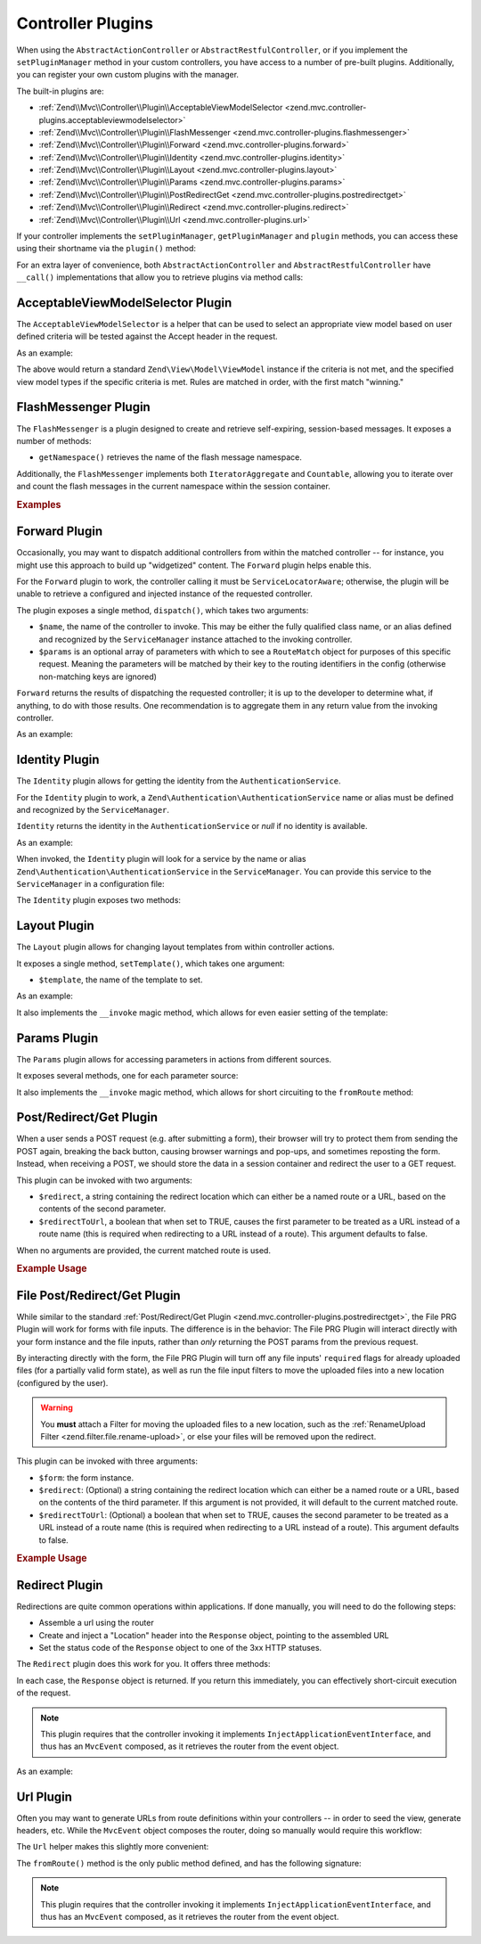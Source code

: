 .. _zend.mvc.controller-plugins:

Controller Plugins
==================

When using the ``AbstractActionController`` or ``AbstractRestfulController``, or if you implement the
``setPluginManager`` method in your custom controllers, you have access to a number of pre-built plugins.
Additionally, you can register your own custom plugins with the manager.

The built-in plugins are:

- :ref:`Zend\\Mvc\\Controller\\Plugin\\AcceptableViewModelSelector <zend.mvc.controller-plugins.acceptableviewmodelselector>`

- :ref:`Zend\\Mvc\\Controller\\Plugin\\FlashMessenger <zend.mvc.controller-plugins.flashmessenger>`

- :ref:`Zend\\Mvc\\Controller\\Plugin\\Forward <zend.mvc.controller-plugins.forward>`

- :ref:`Zend\\Mvc\\Controller\\Plugin\\Identity <zend.mvc.controller-plugins.identity>`

- :ref:`Zend\\Mvc\\Controller\\Plugin\\Layout <zend.mvc.controller-plugins.layout>`

- :ref:`Zend\\Mvc\\Controller\\Plugin\\Params <zend.mvc.controller-plugins.params>`

- :ref:`Zend\\Mvc\\Controller\\Plugin\\PostRedirectGet <zend.mvc.controller-plugins.postredirectget>`

- :ref:`Zend\\Mvc\\Controller\\Plugin\\Redirect <zend.mvc.controller-plugins.redirect>`

- :ref:`Zend\\Mvc\\Controller\\Plugin\\Url <zend.mvc.controller-plugins.url>`

If your controller implements the ``setPluginManager``, ``getPluginManager`` and ``plugin`` methods, you can access
these using their shortname via the ``plugin()`` method:

.. code-block:: php
   :linenos:

   $plugin = $this->plugin('url');

For an extra layer of convenience, both ``AbstractActionController`` and ``AbstractRestfulController`` have
``__call()`` implementations that allow you to retrieve plugins via method calls:

.. code-block:: php
   :linenos:

   $plugin = $this->url();

.. _zend.mvc.controller-plugins.acceptableviewmodelselector:

AcceptableViewModelSelector Plugin
----------------------------------

The ``AcceptableViewModelSelector`` is a helper that can be used to select an appropriate view model based on
user defined criteria will be tested against the Accept header in the request.

As an example:

.. code-block:: php
   :linenos:

   use Zend\Mvc\Controller\AbstractActionController;
   use Zend\View\Model\JsonModel;

   class SomeController extends AbstractActionController
   {
      protected $acceptCriteria = array(
         'Zend\View\Model\JsonModel' => array(
            'application/json',
         ),
         'Zend\View\Model\FeedModel' => array(
            'application/rss+xml',
         ),
      );

      public function apiAction()
      {
         $viewModel = $this->acceptableViewModelSelector($this->acceptCriteria);

         // Potentially vary execution based on model returned
         if ($viewModel instanceof JsonModel) {
            // ...
         }
      }
   }

.. _zend.mvc.controller-plugins.flashmessenger:

The above would return a standard ``Zend\View\Model\ViewModel`` instance if the criteria is not met, and the
specified view model types if the specific criteria is met. Rules are matched in order, with the first match
"winning."

FlashMessenger Plugin
---------------------

The ``FlashMessenger`` is a plugin designed to create and retrieve self-expiring, session-based messages. It
exposes a number of methods:

.. function:: setSessionManager(Zend\\Session\\ManagerInterface $manager)
   :noindex:

   Allows you to specify an alternate session manager, if desired.

   :rtype: ``Zend\Mvc\Controller\Plugin\FlashMessenger``


.. function:: getSessionManager()
   :noindex:

   Allows you to retrieve the session manager registered.

   :rtype: ``Zend\Session\ManagerInterface``


.. function:: getContainer()
   :noindex:

   Returns the ``Zend\Session\Container`` instance in which the flash messages are stored.

   :rtype: ``Zend\Session\Container``


.. function:: setNamespace(string $namespace = 'default')
   :noindex:

   Allows you to specify a specific namespace in the container in which to store or from which to retrieve flash
   messages.

   :rtype: ``Zend\Mvc\Controller\Plugin\FlashMessenger``

- ``getNamespace()`` retrieves the name of the flash message namespace.


.. function:: getNamespace()
   :noindex:

   Retrieves the name of the flash message namespace.

   :rtype: ``string``


.. function:: addMessage(string $message)
   :noindex:

   Allows you to add a message to the current namespace of the session container.

   :rtype: ``Zend\Mvc\Controller\Plugin\FlashMessenger``


.. function:: hasMessages()
   :noindex:

   Lets you determine if there are any flash messages from the current namespace in the session container.

   :rtype: ``boolean``


.. function:: getMessages()
   :noindex:

   Retrieves the flash messages from the current namespace of the session container

   :rtype: ``array``


.. function:: clearMessages()
   :noindex:

   Clears all flash messages in current namespace of the session container. Returns ``true`` if messages were
   cleared, ``false`` if none existed.

   :rtype: ``boolean``


.. function:: hasCurrentMessages()
   :noindex:

   Indicates whether any messages were added during the current request.

   :rtype: ``boolean``


.. function:: getCurrentMessages()
   :noindex:

   Retrieves any messages added during the current request.

   :rtype: ``array``


.. function:: clearCurrentMessages()
   :noindex:

   Removes any messages added during the current request. Returns ``true`` if current messages were cleared,
   ``false`` if none existed.

   :rtype: ``boolean``

Additionally, the ``FlashMessenger`` implements both ``IteratorAggregate`` and ``Countable``, allowing you to
iterate over and count the flash messages in the current namespace within the session container.

.. _zend.mvc.controller-plugins.examples:

.. rubric:: Examples

.. code-block:: php
   :linenos:

   public function processAction()
   {
       // ... do some work ...
       $this->flashMessenger()->addMessage('You are now logged in.');
       return $this->redirect()->toRoute('user-success');
   }

   public function successAction()
   {
       $return = array('success' => true);
       $flashMessenger = $this->flashMessenger();
       if ($flashMessenger->hasMessages()) {
           $return['messages'] = $flashMessenger->getMessages();
       }
       return $return;
   }

.. _zend.mvc.controller-plugins.forward:

Forward Plugin
--------------

Occasionally, you may want to dispatch additional controllers from within the matched controller -- for instance,
you might use this approach to build up "widgetized" content. The ``Forward`` plugin helps enable this.

For the ``Forward`` plugin to work, the controller calling it must be ``ServiceLocatorAware``; otherwise, the
plugin will be unable to retrieve a configured and injected instance of the requested controller.

The plugin exposes a single method, ``dispatch()``, which takes two arguments:

- ``$name``, the name of the controller to invoke. This may be either the fully qualified class name, or an alias
  defined and recognized by the ``ServiceManager`` instance attached to the invoking controller.

- ``$params`` is an optional array of parameters with which to see a ``RouteMatch`` object for purposes of this
  specific request. Meaning the parameters will be matched by their key to the routing identifiers in the config
  (otherwise non-matching keys are ignored)

``Forward`` returns the results of dispatching the requested controller; it is up to the developer to determine
what, if anything, to do with those results. One recommendation is to aggregate them in any return value from the
invoking controller.

As an example:

.. code-block:: php
   :linenos:

   $foo = $this->forward()->dispatch('foo', array('action' => 'process'));
   return array(
       'somekey' => $somevalue,
       'foo'     => $foo,
   );

.. _zend.mvc.controller-plugins.identity:

Identity Plugin
---------------

The ``Identity`` plugin allows for getting the identity from the ``AuthenticationService``.

For the ``Identity`` plugin to work, a ``Zend\Authentication\AuthenticationService`` name or alias must be
defined and recognized by the ``ServiceManager``.

``Identity`` returns the identity in the ``AuthenticationService`` or `null` if no identity is available.

As an example:

.. code-block:: php
   :linenos:

   public function testAction()
   {
       if ($user = $this->identity()) {
            // someone is logged !
       } else {
            // not logged in
       }
   }

When invoked, the ``Identity`` plugin will look for a service by the name or alias
``Zend\Authentication\AuthenticationService`` in the ``ServiceManager``.
You can provide this service to the ``ServiceManager`` in a configuration file:

.. code-block:: php
    :linenos:

    // In a configuration file...
    return array(
        'service_manager' => array(
            'alias' => array(
                'Zend\Authentication\AuthenticationService' => 'my_auth_service',
            ),
            'invokables' => array(
                'my_auth_service' => 'Zend\Authentication\AuthenticationService',
            ),
        ),
    );

The ``Identity`` plugin exposes two methods:

.. function:: setAuthenticationService(Zend\\Authentication\\AuthenticationService $authenticationService)
   :noindex:

   Sets the authentication service instance to be used by the plugin.

   :rtype: ``void``


.. function:: getAuthenticationService()
   :noindex:

   Retrieves the current authentication service instance if any is attached.

   :rtype: ``Zend\Authentication\AuthenticationService``


.. _zend.mvc.controller-plugins.layout:

Layout Plugin
-------------

The ``Layout`` plugin allows for changing layout templates from within controller actions.

It exposes a single method, ``setTemplate()``, which takes one argument:

- ``$template``, the name of the template to set.

As an example:

.. code-block:: php
    :linenos:

    $this->layout()->setTemplate('layout/newlayout');

It also implements the ``__invoke`` magic method, which allows for even easier setting of the template:

.. code-block:: php
    :linenos:

    $this->layout('layout/newlayout');

.. _zend.mvc.controller-plugins.params:

Params Plugin
-------------

The ``Params`` plugin allows for accessing parameters in actions from different sources.

It exposes several methods, one for each parameter source:


.. function:: fromFiles(string $name = null, mixed $default = null)
   :noindex:

   For retrieving all or one single **file**. If ``$name`` is `null`, all files will be returned.

   :rtype: ``array|ArrayAccess|null``


.. function:: fromHeader(string $header = null, mixed $default = null)
   :noindex:

   For retrieving all or one single **header** parameter. If ``$header`` is `null`, all header parameters will be
   returned.

   :rtype: ``null|Zend\Http\Header\HeaderInterface``


.. function:: fromPost(string $param = null, mixed $default = null)
   :noindex:

   For retrieving all or one single **post** parameter. If ``$param`` is `null`, all post parameters will be
   returned.

   :rtype: ``mixed``


.. function:: fromQuery(string $param = null, mixed $default = null)
   :noindex:

   For retrieving all or one single **query** parameter. If ``$param`` is `null`, all query parameters will be
   returned.

   :rtype: ``mixed``


.. function:: fromRoute(string $param = null, mixed $default = null)
   :noindex:

   For retrieving all or one single **route** parameter. If ``$param`` is `null`, all route parameters will be
   returned.

   :rtype: ``mixed``


It also implements the ``__invoke`` magic method, which allows for short circuiting to the ``fromRoute`` method:

.. code-block:: php
    :linenos:

    $this->params()->fromRoute('param', $default);
    // or
    $this->params('param', $default);

.. _zend.mvc.controller-plugins.postredirectget:

Post/Redirect/Get Plugin
------------------------

When a user sends a POST request (e.g. after submitting a form), their browser will try to protect them from
sending the POST again, breaking the back button, causing browser warnings and pop-ups, and sometimes reposting
the form. Instead, when receiving a POST, we should store the data in a session container and redirect the user
to a GET request.

This plugin can be invoked with two arguments:

- ``$redirect``, a string containing the redirect location which can either be a named route or a URL, based on
  the contents of the second parameter.
- ``$redirectToUrl``, a boolean that when set to TRUE, causes the first parameter to be treated as a URL instead
  of a route name (this is required when redirecting to a URL instead of a route). This argument defaults to false.

When no arguments are provided, the current matched route is used.

.. rubric:: Example Usage

.. code-block:: php
   :linenos:

   // Pass in the route/url you want to redirect to after the POST
   $prg = $this->prg('/user/register', true);

   if ($prg instanceof \Zend\Http\PhpEnvironment\Response) {
       // returned a response to redirect us
       return $prg;
   } elseif ($prg === false) {
       // this wasn't a POST request, but there were no params in the flash messenger
       // probably this is the first time the form was loaded
       return array('form' => $myForm);
   }

   // $prg is an array containing the POST params from the previous request
   $form->setData($prg);

   // ... your form processing code here

.. _zend.mvc.controller-plugins.file-postredirectget:

File Post/Redirect/Get Plugin
-----------------------------

While similar to the standard :ref:`Post/Redirect/Get Plugin <zend.mvc.controller-plugins.postredirectget>`,
the File PRG Plugin will work for forms with file inputs.
The difference is in the behavior: The File PRG Plugin will interact
directly with your form instance and the file inputs, rather than *only* returning the POST params
from the previous request.

By interacting directly with the form, the File PRG Plugin will turn off any file inputs'
``required`` flags for already uploaded files (for a partially valid form state), as well as
run the file input filters to move the uploaded files into a new location
(configured by the user).

.. warning::

   You **must** attach a Filter for moving the uploaded files to a new location,
   such as the :ref:`RenameUpload Filter <zend.filter.file.rename-upload>`, or else your files will
   be removed upon the redirect.

This plugin can be invoked with three arguments:

- ``$form``: the form instance.
- ``$redirect``: (Optional) a string containing the redirect location which can either be a named route or a URL,
  based on the contents of the third parameter. If this argument is not provided, it will default to the current
  matched route.
- ``$redirectToUrl``: (Optional) a boolean that when set to TRUE, causes the second parameter to be treated as a
  URL instead of a route name (this is required when redirecting to a URL instead of a route). This argument
  defaults to false.

.. rubric:: Example Usage

.. code-block:: php
   :linenos:

   $myForm = new Zend\Form\Form('my-form');
   $myForm->add(array(
       'type' => 'Zend\Form\Element\File',
       'name' => 'file',
   ));
   // NOTE: Without a filter to move the file,
   //       our files will disappear between the requests
   $myForm->getInputFilter()->getFilterChain()->attach(
       new Zend\Filter\File\RenameUpload(array(
           'target'    => './data/tmpuploads/file',
           'randomize' => true,
       ))
   );

   // Pass in the route/url you want to redirect to after the POST
   $prg = $this->prg($myForm, '/user/profile-pic', true);

   if ($prg instanceof \Zend\Http\PhpEnvironment\Response) {
       // Returned a response to redirect us
       return $prg;
   } elseif ($prg === false) {
       // First time the form was loaded
       return array('form' => $myForm);
   }

   // Form was submitted.
   // $prg is now an array containing the POST params from the previous request,
   // but we don't have to apply it to the form since that has already been done.

   // Process the form
   if ($form->isValid()) {
       // ...Save the form...
       return $this->redirect()->toRoute('/user/profile-pic/success');
   } else {
       // Form not valid, but file uploads might be valid and uploaded
       $fileErrors = $form->get('file')->getMessages();
       if (empty($fileErrors)) {
           $tempFile = $form->get('file')->getValue();
       }
   }

.. _zend.mvc.controller-plugins.redirect:

Redirect Plugin
---------------

Redirections are quite common operations within applications. If done manually, you will need to do the following
steps:

- Assemble a url using the router

- Create and inject a "Location" header into the ``Response`` object, pointing to the assembled URL

- Set the status code of the ``Response`` object to one of the 3xx HTTP statuses.

The ``Redirect`` plugin does this work for you. It offers three methods:

.. function:: toRoute(string $route = null, array $params = array(), array $options = array(), boolean $reuseMatchedParams = false)
   :noindex:

   Redirects to a named route, using the provided ``$params`` and ``$options`` to assembled the URL.

   :rtype: ``Zend\Http\Response``


.. function:: toUrl(string $url)
   :noindex:

   Simply redirects to the given URL.

   :rtype: ``Zend\Http\Response``


.. function:: refresh()
   :noindex:

   Refresh to current route

   :rtype: ``Zend\Http\Response``

In each case, the ``Response`` object is returned. If you return this immediately, you can effectively
short-circuit execution of the request.

.. note::

    This plugin requires that the controller invoking it implements ``InjectApplicationEventInterface``, and thus
    has an ``MvcEvent`` composed, as it retrieves the router from the event object.

As an example:

.. code-block:: php
   :linenos:

   return $this->redirect()->toRoute('login-success');

.. _zend.mvc.controller-plugins.url:

Url Plugin
----------

Often you may want to generate URLs from route definitions within your controllers -- in order to seed the view,
generate headers, etc. While the ``MvcEvent`` object composes the router, doing so manually would require this
workflow:

.. code-block:: php
   :linenos:

   $router = $this->getEvent()->getRouter();
   $url    = $router->assemble($params, array('name' => 'route-name'));

The ``Url`` helper makes this slightly more convenient:

.. code-block:: php
   :linenos:

   $url = $this->url()->fromRoute('route-name', $params);

The ``fromRoute()`` method is the only public method defined, and has the following signature:

.. code-block:: php
   :linenos:

   public function fromRoute($route, array $params = array(), array $options = array())

.. note::

    This plugin requires that the controller invoking it implements ``InjectApplicationEventInterface``, and thus
    has an ``MvcEvent`` composed, as it retrieves the router from the event object.
